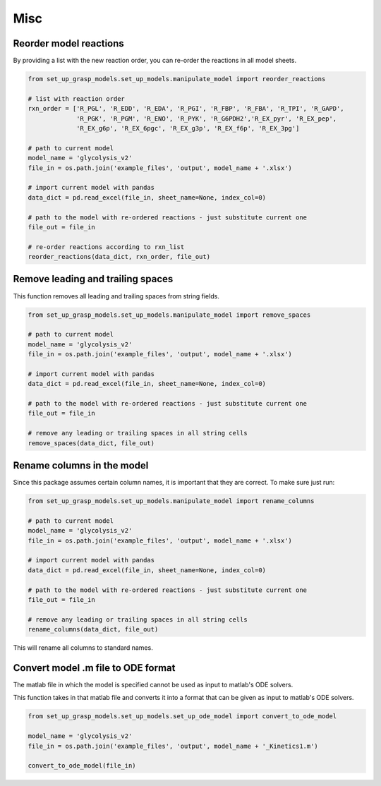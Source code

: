 Misc
===================


Reorder model reactions
-------------------------

By providing a list with the new reaction order, you can re-order the reactions in all model sheets.

.. code-block:: python

    from set_up_grasp_models.set_up_models.manipulate_model import reorder_reactions

    # list with reaction order
    rxn_order = ['R_PGL', 'R_EDD', 'R_EDA', 'R_PGI', 'R_FBP', 'R_FBA', 'R_TPI', 'R_GAPD',
                 'R_PGK', 'R_PGM', 'R_ENO', 'R_PYK', 'R_G6PDH2','R_EX_pyr', 'R_EX_pep',
                 'R_EX_g6p', 'R_EX_6pgc', 'R_EX_g3p', 'R_EX_f6p', 'R_EX_3pg']

    # path to current model
    model_name = 'glycolysis_v2'
    file_in = os.path.join('example_files', 'output', model_name + '.xlsx')

    # import current model with pandas
    data_dict = pd.read_excel(file_in, sheet_name=None, index_col=0)

    # path to the model with re-ordered reactions - just substitute current one
    file_out = file_in

    # re-order reactions according to rxn_list
    reorder_reactions(data_dict, rxn_order, file_out)



Remove leading and trailing spaces
------------------------------------

This function removes all leading and trailing spaces from string fields.

.. code-block:: python

    from set_up_grasp_models.set_up_models.manipulate_model import remove_spaces

    # path to current model
    model_name = 'glycolysis_v2'
    file_in = os.path.join('example_files', 'output', model_name + '.xlsx')

    # import current model with pandas
    data_dict = pd.read_excel(file_in, sheet_name=None, index_col=0)

    # path to the model with re-ordered reactions - just substitute current one
    file_out = file_in

    # remove any leading or trailing spaces in all string cells
    remove_spaces(data_dict, file_out)




Rename columns in the model
--------------------------------------

Since this package assumes certain column names, it is important that they are correct. To make sure just run:

.. code-block:: python

    from set_up_grasp_models.set_up_models.manipulate_model import rename_columns

    # path to current model
    model_name = 'glycolysis_v2'
    file_in = os.path.join('example_files', 'output', model_name + '.xlsx')

    # import current model with pandas
    data_dict = pd.read_excel(file_in, sheet_name=None, index_col=0)

    # path to the model with re-ordered reactions - just substitute current one
    file_out = file_in

    # remove any leading or trailing spaces in all string cells
    rename_columns(data_dict, file_out)


This will rename all columns to standard names.


Convert model .m file to ODE format
--------------------------------------

The matlab file in which the model is specified cannot be used as input to matlab's ODE solvers.

This function takes in that matlab file and converts it into a format that can be given as input to matlab's ODE solvers.

.. code-block:: python

    from set_up_grasp_models.set_up_models.set_up_ode_model import convert_to_ode_model

    model_name = 'glycolysis_v2'
    file_in = os.path.join('example_files', 'output', model_name + '_Kinetics1.m')

    convert_to_ode_model(file_in)